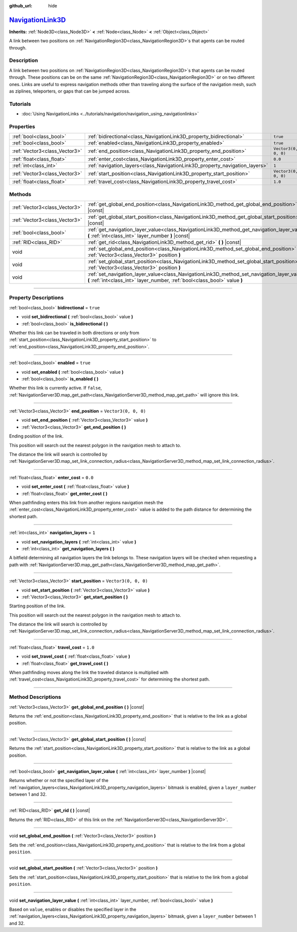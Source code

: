 :github_url: hide

.. DO NOT EDIT THIS FILE!!!
.. Generated automatically from Godot engine sources.
.. Generator: https://github.com/godotengine/godot/tree/master/doc/tools/make_rst.py.
.. XML source: https://github.com/godotengine/godot/tree/master/doc/classes/NavigationLink3D.xml.

.. _class_NavigationLink3D:

`NavigationLink3D <https://github.com/godotengine/godot/blob/master/editor/plugins/gizmos/navigation_link_3d_gizmo_plugin.h#L36>`_
==================================================================================================================================

**Inherits:** :ref:`Node3D<class_Node3D>` **<** :ref:`Node<class_Node>` **<** :ref:`Object<class_Object>`

A link between two positions on :ref:`NavigationRegion3D<class_NavigationRegion3D>`\ s that agents can be routed through.

.. rst-class:: classref-introduction-group

Description
-----------

A link between two positions on :ref:`NavigationRegion3D<class_NavigationRegion3D>`\ s that agents can be routed through. These positions can be on the same :ref:`NavigationRegion3D<class_NavigationRegion3D>` or on two different ones. Links are useful to express navigation methods other than traveling along the surface of the navigation mesh, such as ziplines, teleporters, or gaps that can be jumped across.

.. rst-class:: classref-introduction-group

Tutorials
---------

- :doc:`Using NavigationLinks <../tutorials/navigation/navigation_using_navigationlinks>`

.. rst-class:: classref-reftable-group

Properties
----------

.. table::
   :widths: auto

   +-------------------------------+-----------------------------------------------------------------------------+----------------------+
   | :ref:`bool<class_bool>`       | :ref:`bidirectional<class_NavigationLink3D_property_bidirectional>`         | ``true``             |
   +-------------------------------+-----------------------------------------------------------------------------+----------------------+
   | :ref:`bool<class_bool>`       | :ref:`enabled<class_NavigationLink3D_property_enabled>`                     | ``true``             |
   +-------------------------------+-----------------------------------------------------------------------------+----------------------+
   | :ref:`Vector3<class_Vector3>` | :ref:`end_position<class_NavigationLink3D_property_end_position>`           | ``Vector3(0, 0, 0)`` |
   +-------------------------------+-----------------------------------------------------------------------------+----------------------+
   | :ref:`float<class_float>`     | :ref:`enter_cost<class_NavigationLink3D_property_enter_cost>`               | ``0.0``              |
   +-------------------------------+-----------------------------------------------------------------------------+----------------------+
   | :ref:`int<class_int>`         | :ref:`navigation_layers<class_NavigationLink3D_property_navigation_layers>` | ``1``                |
   +-------------------------------+-----------------------------------------------------------------------------+----------------------+
   | :ref:`Vector3<class_Vector3>` | :ref:`start_position<class_NavigationLink3D_property_start_position>`       | ``Vector3(0, 0, 0)`` |
   +-------------------------------+-----------------------------------------------------------------------------+----------------------+
   | :ref:`float<class_float>`     | :ref:`travel_cost<class_NavigationLink3D_property_travel_cost>`             | ``1.0``              |
   +-------------------------------+-----------------------------------------------------------------------------+----------------------+

.. rst-class:: classref-reftable-group

Methods
-------

.. table::
   :widths: auto

   +-------------------------------+---------------------------------------------------------------------------------------------------------------------------------------------------------------------------+
   | :ref:`Vector3<class_Vector3>` | :ref:`get_global_end_position<class_NavigationLink3D_method_get_global_end_position>` **(** **)** |const|                                                                 |
   +-------------------------------+---------------------------------------------------------------------------------------------------------------------------------------------------------------------------+
   | :ref:`Vector3<class_Vector3>` | :ref:`get_global_start_position<class_NavigationLink3D_method_get_global_start_position>` **(** **)** |const|                                                             |
   +-------------------------------+---------------------------------------------------------------------------------------------------------------------------------------------------------------------------+
   | :ref:`bool<class_bool>`       | :ref:`get_navigation_layer_value<class_NavigationLink3D_method_get_navigation_layer_value>` **(** :ref:`int<class_int>` layer_number **)** |const|                        |
   +-------------------------------+---------------------------------------------------------------------------------------------------------------------------------------------------------------------------+
   | :ref:`RID<class_RID>`         | :ref:`get_rid<class_NavigationLink3D_method_get_rid>` **(** **)** |const|                                                                                                 |
   +-------------------------------+---------------------------------------------------------------------------------------------------------------------------------------------------------------------------+
   | void                          | :ref:`set_global_end_position<class_NavigationLink3D_method_set_global_end_position>` **(** :ref:`Vector3<class_Vector3>` position **)**                                  |
   +-------------------------------+---------------------------------------------------------------------------------------------------------------------------------------------------------------------------+
   | void                          | :ref:`set_global_start_position<class_NavigationLink3D_method_set_global_start_position>` **(** :ref:`Vector3<class_Vector3>` position **)**                              |
   +-------------------------------+---------------------------------------------------------------------------------------------------------------------------------------------------------------------------+
   | void                          | :ref:`set_navigation_layer_value<class_NavigationLink3D_method_set_navigation_layer_value>` **(** :ref:`int<class_int>` layer_number, :ref:`bool<class_bool>` value **)** |
   +-------------------------------+---------------------------------------------------------------------------------------------------------------------------------------------------------------------------+

.. rst-class:: classref-section-separator

----

.. rst-class:: classref-descriptions-group

Property Descriptions
---------------------

.. _class_NavigationLink3D_property_bidirectional:

.. rst-class:: classref-property

:ref:`bool<class_bool>` **bidirectional** = ``true``

.. rst-class:: classref-property-setget

- void **set_bidirectional** **(** :ref:`bool<class_bool>` value **)**
- :ref:`bool<class_bool>` **is_bidirectional** **(** **)**

Whether this link can be traveled in both directions or only from :ref:`start_position<class_NavigationLink3D_property_start_position>` to :ref:`end_position<class_NavigationLink3D_property_end_position>`.

.. rst-class:: classref-item-separator

----

.. _class_NavigationLink3D_property_enabled:

.. rst-class:: classref-property

:ref:`bool<class_bool>` **enabled** = ``true``

.. rst-class:: classref-property-setget

- void **set_enabled** **(** :ref:`bool<class_bool>` value **)**
- :ref:`bool<class_bool>` **is_enabled** **(** **)**

Whether this link is currently active. If ``false``, :ref:`NavigationServer3D.map_get_path<class_NavigationServer3D_method_map_get_path>` will ignore this link.

.. rst-class:: classref-item-separator

----

.. _class_NavigationLink3D_property_end_position:

.. rst-class:: classref-property

:ref:`Vector3<class_Vector3>` **end_position** = ``Vector3(0, 0, 0)``

.. rst-class:: classref-property-setget

- void **set_end_position** **(** :ref:`Vector3<class_Vector3>` value **)**
- :ref:`Vector3<class_Vector3>` **get_end_position** **(** **)**

Ending position of the link.

This position will search out the nearest polygon in the navigation mesh to attach to.

The distance the link will search is controlled by :ref:`NavigationServer3D.map_set_link_connection_radius<class_NavigationServer3D_method_map_set_link_connection_radius>`.

.. rst-class:: classref-item-separator

----

.. _class_NavigationLink3D_property_enter_cost:

.. rst-class:: classref-property

:ref:`float<class_float>` **enter_cost** = ``0.0``

.. rst-class:: classref-property-setget

- void **set_enter_cost** **(** :ref:`float<class_float>` value **)**
- :ref:`float<class_float>` **get_enter_cost** **(** **)**

When pathfinding enters this link from another regions navigation mesh the :ref:`enter_cost<class_NavigationLink3D_property_enter_cost>` value is added to the path distance for determining the shortest path.

.. rst-class:: classref-item-separator

----

.. _class_NavigationLink3D_property_navigation_layers:

.. rst-class:: classref-property

:ref:`int<class_int>` **navigation_layers** = ``1``

.. rst-class:: classref-property-setget

- void **set_navigation_layers** **(** :ref:`int<class_int>` value **)**
- :ref:`int<class_int>` **get_navigation_layers** **(** **)**

A bitfield determining all navigation layers the link belongs to. These navigation layers will be checked when requesting a path with :ref:`NavigationServer3D.map_get_path<class_NavigationServer3D_method_map_get_path>`.

.. rst-class:: classref-item-separator

----

.. _class_NavigationLink3D_property_start_position:

.. rst-class:: classref-property

:ref:`Vector3<class_Vector3>` **start_position** = ``Vector3(0, 0, 0)``

.. rst-class:: classref-property-setget

- void **set_start_position** **(** :ref:`Vector3<class_Vector3>` value **)**
- :ref:`Vector3<class_Vector3>` **get_start_position** **(** **)**

Starting position of the link.

This position will search out the nearest polygon in the navigation mesh to attach to.

The distance the link will search is controlled by :ref:`NavigationServer3D.map_set_link_connection_radius<class_NavigationServer3D_method_map_set_link_connection_radius>`.

.. rst-class:: classref-item-separator

----

.. _class_NavigationLink3D_property_travel_cost:

.. rst-class:: classref-property

:ref:`float<class_float>` **travel_cost** = ``1.0``

.. rst-class:: classref-property-setget

- void **set_travel_cost** **(** :ref:`float<class_float>` value **)**
- :ref:`float<class_float>` **get_travel_cost** **(** **)**

When pathfinding moves along the link the traveled distance is multiplied with :ref:`travel_cost<class_NavigationLink3D_property_travel_cost>` for determining the shortest path.

.. rst-class:: classref-section-separator

----

.. rst-class:: classref-descriptions-group

Method Descriptions
-------------------

.. _class_NavigationLink3D_method_get_global_end_position:

.. rst-class:: classref-method

:ref:`Vector3<class_Vector3>` **get_global_end_position** **(** **)** |const|

Returns the :ref:`end_position<class_NavigationLink3D_property_end_position>` that is relative to the link as a global position.

.. rst-class:: classref-item-separator

----

.. _class_NavigationLink3D_method_get_global_start_position:

.. rst-class:: classref-method

:ref:`Vector3<class_Vector3>` **get_global_start_position** **(** **)** |const|

Returns the :ref:`start_position<class_NavigationLink3D_property_start_position>` that is relative to the link as a global position.

.. rst-class:: classref-item-separator

----

.. _class_NavigationLink3D_method_get_navigation_layer_value:

.. rst-class:: classref-method

:ref:`bool<class_bool>` **get_navigation_layer_value** **(** :ref:`int<class_int>` layer_number **)** |const|

Returns whether or not the specified layer of the :ref:`navigation_layers<class_NavigationLink3D_property_navigation_layers>` bitmask is enabled, given a ``layer_number`` between 1 and 32.

.. rst-class:: classref-item-separator

----

.. _class_NavigationLink3D_method_get_rid:

.. rst-class:: classref-method

:ref:`RID<class_RID>` **get_rid** **(** **)** |const|

Returns the :ref:`RID<class_RID>` of this link on the :ref:`NavigationServer3D<class_NavigationServer3D>`.

.. rst-class:: classref-item-separator

----

.. _class_NavigationLink3D_method_set_global_end_position:

.. rst-class:: classref-method

void **set_global_end_position** **(** :ref:`Vector3<class_Vector3>` position **)**

Sets the :ref:`end_position<class_NavigationLink3D_property_end_position>` that is relative to the link from a global ``position``.

.. rst-class:: classref-item-separator

----

.. _class_NavigationLink3D_method_set_global_start_position:

.. rst-class:: classref-method

void **set_global_start_position** **(** :ref:`Vector3<class_Vector3>` position **)**

Sets the :ref:`start_position<class_NavigationLink3D_property_start_position>` that is relative to the link from a global ``position``.

.. rst-class:: classref-item-separator

----

.. _class_NavigationLink3D_method_set_navigation_layer_value:

.. rst-class:: classref-method

void **set_navigation_layer_value** **(** :ref:`int<class_int>` layer_number, :ref:`bool<class_bool>` value **)**

Based on ``value``, enables or disables the specified layer in the :ref:`navigation_layers<class_NavigationLink3D_property_navigation_layers>` bitmask, given a ``layer_number`` between 1 and 32.

.. |virtual| replace:: :abbr:`virtual (This method should typically be overridden by the user to have any effect.)`
.. |const| replace:: :abbr:`const (This method has no side effects. It doesn't modify any of the instance's member variables.)`
.. |vararg| replace:: :abbr:`vararg (This method accepts any number of arguments after the ones described here.)`
.. |constructor| replace:: :abbr:`constructor (This method is used to construct a type.)`
.. |static| replace:: :abbr:`static (This method doesn't need an instance to be called, so it can be called directly using the class name.)`
.. |operator| replace:: :abbr:`operator (This method describes a valid operator to use with this type as left-hand operand.)`
.. |bitfield| replace:: :abbr:`BitField (This value is an integer composed as a bitmask of the following flags.)`
